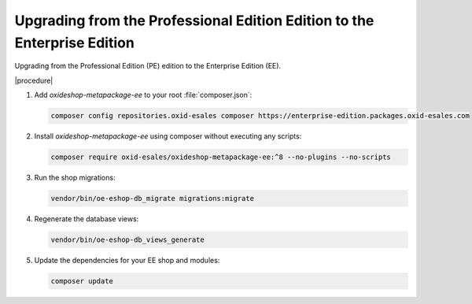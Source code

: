 Upgrading from the Professional Edition Edition to the Enterprise Edition
=========================================================================

Upgrading from the Professional Edition (PE) edition to the Enterprise Edition (EE).

|procedure|

#. Add `oxideshop-metapackage-ee` to your root :file:`composer.json`:

   .. code:: bash

    composer config repositories.oxid-esales composer https://enterprise-edition.packages.oxid-esales.com

#. Install `oxideshop-metapackage-ee` using composer without executing any scripts:

   .. code:: bash

     composer require oxid-esales/oxideshop-metapackage-ee:^8 --no-plugins --no-scripts

#. Run the shop migrations:

   .. code:: bash

     vendor/bin/oe-eshop-db_migrate migrations:migrate

#. Regenerate the database views:

   .. code:: bash

    vendor/bin/oe-eshop-db_views_generate

#. Update the dependencies for your EE shop and modules:

   .. code:: bash

    composer update
